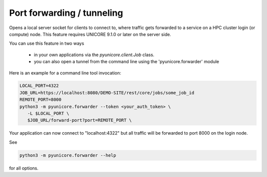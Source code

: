 Port forwarding / tunneling
---------------------------

Opens a local server socket for clients to connect to, where traffic
gets forwarded to a service on a HPC cluster login (or compute) node.
This feature requires UNICORE 9.1.0 or later on the server side.

You can use this feature in two ways

 * in your own applications via the `pyunicore.client.Job` class.
 * you can also open a tunnel from the command line using the 'pyunicore.forwarder' module

Here is an example for a command line tool invocation:

.. code:: console

  LOCAL_PORT=4322
  JOB_URL=https://localhost:8080/DEMO-SITE/rest/core/jobs/some_job_id
  REMOTE_PORT=8000
  python3 -m pyunicore.forwarder --token <your_auth_token> \
     -L $LOCAL_PORT \
     $JOB_URL/forward-port?port=REMOTE_PORT \


Your application can now connect to "localhost:4322" but all traffic
will be forwarded to port 8000 on the login node.

See

.. code:: console

  python3 -m pyunicore.forwarder --help

for all options.
